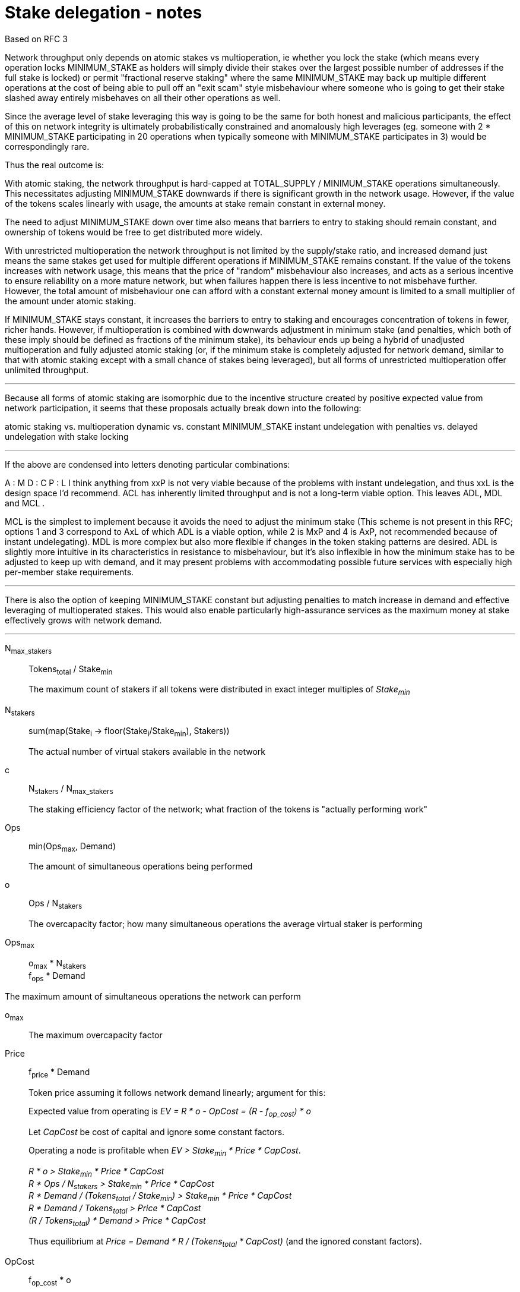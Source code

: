 = Stake delegation - notes

Based on RFC 3

Network throughput only depends on atomic stakes vs multioperation, ie whether
you lock the stake (which means every operation locks MINIMUM_STAKE as holders
will simply divide their stakes over the largest possible number of addresses if
the full stake is locked) or permit "fractional reserve staking" where the same
MINIMUM_STAKE may back up multiple different operations at the cost of being
able to pull off an "exit scam" style misbehaviour where someone who is going to
get their stake slashed away entirely misbehaves on all their other operations
as well.

Since the average level of stake leveraging this way is going to be the same for
both honest and malicious participants, the effect of this on network integrity
is ultimately probabilistically constrained and anomalously high leverages (eg.
someone with 2 * MINIMUM_STAKE participating in 20 operations when typically
someone with MINIMUM_STAKE participates in 3) would be correspondingly rare.

Thus the real outcome is:

With atomic staking, the network throughput is hard-capped at TOTAL_SUPPLY /
MINIMUM_STAKE operations simultaneously. This necessitates adjusting
MINIMUM_STAKE downwards if there is significant growth in the network usage.
However, if the value of the tokens scales linearly with usage, the amounts at
stake remain constant in external money.

The need to adjust MINIMUM_STAKE down over time also means that barriers to
entry to staking should remain constant, and ownership of tokens would be free
to get distributed more widely.

With unrestricted multioperation the network throughput is not limited by the
supply/stake ratio, and increased demand just means the same stakes get used for
multiple different operations if MINIMUM_STAKE remains constant. If the value of
the tokens increases with network usage, this means that the price of "random"
misbehaviour also increases, and acts as a serious incentive to ensure
reliability on a more mature network, but when failures happen there is less
incentive to not misbehave further. However, the total amount of misbehaviour
one can afford with a constant external money amount is limited to a small
multiplier of the amount under atomic staking.

If MINIMUM_STAKE stays constant, it increases the barriers to entry to staking
and encourages concentration of tokens in fewer, richer hands. However, if
multioperation is combined with downwards adjustment in minimum stake (and
penalties, which both of these imply should be defined as fractions of the
minimum stake), its behaviour ends up being a hybrid of unadjusted
multioperation and fully adjusted atomic staking (or, if the minimum stake is
completely adjusted for network demand, similar to that with atomic staking
except with a small chance of stakes being leveraged), but all forms of
unrestricted multioperation offer unlimited throughput.

'''

Because all forms of atomic staking are isomorphic due to the incentive
structure created by positive expected value from network participation, it
seems that these proposals actually break down into the following:

atomic staking vs. multioperation dynamic vs. constant MINIMUM_STAKE instant
undelegation with penalties vs. delayed undelegation with stake locking

'''

If the above are condensed into letters denoting particular combinations:

A : M D : C P : L I think anything from xxP is not very viable because of the
problems with instant undelegation, and thus xxL is the design space I'd
recommend. ACL has inherently limited throughput and is not a long-term viable
option. This leaves ADL, MDL and MCL .

MCL is the simplest to implement because it avoids the need to adjust the
minimum stake (This scheme is not present in this RFC; options 1 and 3
correspond to AxL of which ADL is a viable option, while 2 is MxP and 4 is AxP,
not recommended because of instant undelegating). MDL is more complex but also
more flexible if changes in the token staking patterns are desired. ADL is
slightly more intuitive in its characteristics in resistance to misbehaviour,
but it's also inflexible in how the minimum stake has to be adjusted to keep up
with demand, and it may present problems with accommodating possible future
services with especially high per-member stake requirements.

'''

There is also the option of keeping MINIMUM_STAKE constant but adjusting
penalties to match increase in demand and effective leveraging of multioperated
stakes. This would also enable particularly high-assurance services as the
maximum money at stake effectively grows with network demand.

'''

N~max_stakers~::
Tokens~total~ / Stake~min~
+
The maximum count of stakers if all tokens were distributed in exact integer
multiples of _Stake~min~_

N~stakers~::
sum(map(Stake~i~ -> floor(Stake~i~/Stake~min~), Stakers))
+
The actual number of virtual stakers available in the network

c::
N~stakers~ / N~max_stakers~
+
The staking efficiency factor of the network; what fraction of the tokens is
"actually performing work"

Ops::
min(Ops~max~, Demand)
+
The amount of simultaneous operations being performed

o::
Ops / N~stakers~
+
The overcapacity factor; how many simultaneous operations the average virtual
staker is performing

Ops~max~::
o~max~ * N~stakers~ +
f~ops~ * Demand

The maximum amount of simultaneous operations the network can perform

o~max~::
The maximum overcapacity factor

Price::
f~price~ * Demand
+
Token price assuming it follows network demand linearly; argument for this:
+
Expected value from operating is _EV = R * o - OpCost = (R - f~op_cost~) * o_
+
Let _CapCost_ be cost of capital and ignore some constant factors.
+
Operating a node is profitable when _EV > Stake~min~ * Price * CapCost_.
+
_R * o > Stake~min~ * Price * CapCost_ +
_R * Ops / N~stakers~ > Stake~min~ * Price * CapCost_ +
_R * Demand / (Tokens~total~ / Stake~min~) > Stake~min~ * Price * CapCost_ +
_R * Demand / Tokens~total~ > Price * CapCost_ +
_(R / Tokens~total~) * Demand > Price * CapCost_
+
Thus equilibrium at _Price = Demand * R / (Tokens~total~ * CapCost)_
(and the ignored constant factors).

OpCost::
f~op_cost~ * o
+
The cost of operating a node (assuming cost follows network demand linearly)

Stake~actual~::
Stake~min~ * Price
+
The actual amount of money at stake with network operations

'''

Proposal 1:

- 1:1 owner address/operator address
- atomic stake
- delayed undelegation

o~max~ = 1
Ops~max~ = N~stakers~

Because of the 1:1 nature and atomicity, stakes will be blitzpantsed. Thus there
will be _N~stakers~_ capacity in the network. This requires
_N~stakers~ = Demand_ and further _c * (Tokens~total~ / Stake~min~) = Demand_
or _Stake~min~ = c * (Tokens~total~ / Demand)_

Name _c' = c * Tokens~total~_; now _Stake~min~ = c' / Demand_

'''

Proposal 2:

- 1:1 owner/operator
- multioperation
- instant/penalized undelegation

o~max~ = unlimited
Ops~max~ = unlimited

No specific incentive to blitzpants. No specific need to adjust _Stake~min~_.

_Stake~actual~ = Stake~min~ * f~price~ * Demand_;
with _p = Stake~min~ * f~price~_: _Stake~actual~ = p * Demand_

The risk of "free" misbehavior when _D~sum~ > Stake~min~_ is mostly illusory.
The maximum penalty _S~i~_ could earn is _D~max_i~ = o~i~ * Stake~min~_.
_D~max_i~ > Stake~min~_ when _o~i~ > 1_.

_Demand = Ops_ so
_Demand = o * N~stakers~_ +
_Demand = o * c * (Tokens~total~ / Stake~min~)_.

Let constant factor _f' = c * f~price~_.

Now, _Price = o * f' * N~max_stakers~_.

Also _Stake~actual~ = Stake~min~ * f' * o * Tokens~total~ / Stake~min~_
simplifying to _o * f' * Tokens~total~_.

Let _f'' = 1 / (f' * Tokens~total~)_.

The ratio _D~max_i~ / Stake~actual~ = o~i~ * Stake~min~ / (o * Stake~min~) * f''_.

We get _(o~i~ / o) * f''_.

Thus the overleveraging of stakes only actually happens, compared to a constant
value stake, when _o~i~ > o_ which is constrained by the random distribution of
_o~i~_ around _o_. This would be expected to follow roughly a poisson
distribution and thus the probability of _o~i~ / o_ being large is quite small
with large _o_.

Further add to this that the opportunity cost for _S~i~_ is _R * o~i~_.

'''

== Delegation

=== Option 5: Multioperated delegation

==== General requirements:
1. _owner_ can only have one operator.
2. _owner_ can stake any amount of tokens between _Stake~min~_ and their stake.
3. _operator_ can only be _operating_ on behalf of one _owner_.
4. If an _owner_ tries to delegate to more than one operator, the tx must
fail.
5. If an _owner_ tries to delegate a stake to an _operator_ who already has a
stake, the tx must fail.

==== Stake multioperation
The stake multioperation feature enables performing several operations on the
same stake at the same time. As the stake is not locked for any particular
operation then it is possible for the _operator_ to participate in more than one
parallel operation using the same stake.

==== Basic structure:

* _delegating contract_
  ** _tokens[owner] -> amount_ table
  ** _staking[owner] -> delegation_id_ table
  ** _operating[operator] -> delegation_id_ table
  ** _op_agreement[delegation_id] -> agreement_ table with:
    *** _amount_ of staked tokens
    *** (if atomic alternative is desired:)
      **** _free_tokens_ unallocated to any contract
      **** _locked_tokens[contract_address] -> amount_ table of allocated tokens
    *** _state_ of the staking agreement
    *** _since_ last change
    *** _owner_ of the tokens
    *** _operator_ performing actions
    *** _magpie_ receiving rewards
    *** _authorizer_ auditing upgrades
  ** `delegate` method for delegating
  ** `undelegate` method for initiating undelegation
  ** `reclaim` method for finishing undelegation and freeing tokens
  ** `penalize` method for slashing stakes and rewarding tattletales with tokens
  ** `reward` method for paying out currency rewards
  ** (if atomic alternative is desired: `lock` method for assigning tokens to
  contracts)

* _authorization contract_
  ** _authorized[authorizer] -> [contract_address]_ table
  ** _blocked[contract] -> bool_ table of contracts `panic` has been called on
  ** `authorize` method for adding a contract to the caller's authorization list
  ** `panic` method for aborting all operations on a specific contract and
  revoking authorizations

* _functionality contracts_ provide network functions, and may call methods of
the _delegating contract_ for rewards and punishments (if atomicity is desired,
these contracts can also call `lock` with the proper authorization)

==== Functionality

===== Delegating a stake:

1. The _owner_ chooses the _staked amount_, and the _operator_, _magpie_ and
_upgrade authorizer_ addresses and creates a _delegation order_ containing this
information

2. Both the _owner_ and _operator_ sign the _delegation order_

3. The _delegation order_ is published on-chain

4. The contract receives the _delegation order_ and verifies the following (if
any condition is unfulfilled, processing aborts):
  * `staking[owner] == nil`
  * `operating[operator] == nil`
  * `tokens[owner] >= staked_amount >= minimum_stake`

5. If all conditions are satisfied the contract processes the _delegation order_
and sets the following:

  * `staking_time := current_time`
  * `delegation_id := hash(owner, operator)`
  * `tokens[owner] -= staked_amount`
  * `staking[owner] := delegation_id`
  * `operating[operator] := delegation_id`
  *  {blank}
+
....
op_agreement[delegation_id] := {
  amount = staked_amount,
  state = Active,
  since = staking_time,
  owner = owner,
  operator = operator,
  magpie = magpie,
  authorizer = upgrade_authorizer
}
....

6. The _operator_ can now use this stake for operating

(A _n-to-n_ variant can be designed where owners and operators are not tied to a
single delegation, but an owner can delegate to unlimited operators, an operator
can operate for unlimited owners, and each _owner, operator_ pair can have
unlimited delegation agreements between each other.

This would be done by eliminating the `staking[owner]` and `operating[operator]`
tables, and by setting `delegation_id := hash(owner, operator, staking_time)`.
With this change, the only limit is that the owner and operator can only
establish a single delegation agreement in a single block.)

===== Undelegating a stake:

1. The _owner_ or _operator_ chooses to unstake, and creates a
_undelegation order_ containing the _delegation ID_

2. Either the _owner_ or _operator_ signs the _undelegation order_ and publishes
it on-chain

3. The contract receives the _undelegation order_ and verifies the following
(`d_agreement := op_agreements[delegation_id]`):

  * `d_agreement != nil`
  * The _undelegation order_ is signed by either `d_agreement.owner` or
  `d_agreement.operator`

4. If the conditions are satisfied, the contract processes the
_undelegation order_ and sets the following:

  * `unstaking_time := current_time`

  * `d_agreement.state := Unstaking`

  * `d_agreement.since := unstaking_time`

5. The _operator_ can not enter new operations until the undelegated stake is
reclaimed

===== Claiming undelegated stake

1. After _T~unstake~_ has passed since the _undelegation order_ has been
processed, the _owner_ or _operator_ creates, signs and publishes a
_stake reclaiming order_ containing the _delegation ID_

2. The contract receives the _stake reclaiming order_ and verifies the
following (`d_agreement := op_agreements[delegation_id]`):

  * `d_agreement != nil`
  * The _stake reclaiming order_ is signed by either `d_agreement.owner` or
  `d_agreement.operator`
  * `d_agreement.state == Unstaking`
  * `d_agreement.since + unstake_delay =< current_time`

3. The contract processes the _stake reclaiming order_ and sets the following:

  * `tokens_unlocked := d_agreement.amount - new_penalties` (`new_penalties`
  applies if eg. an operation is still underway and it has been decided to set
  penalties for reclaiming stakes in such a situation)
  * `staking[owner] := nil`
  * `operating[operator] := nil`
  * `op_agreements[delegation_id] := nil`
  * `tokens[owner] += tokens_unlocked`

4. The _operator_ is now free to start operating for a new _owner_

(In the _n-to-n_ variant the `staking[owner]` and `operating[operator]` tables
are absent)

===== Operating on a stake

1. When the _operator_ tries to join an operation (eg. present a ticket for beacon
group selection) they should create a _operation initialization order_ including
the _delegation ID_ and the _contract address_, signed by the _operator_.

2. The _operation initialization order_ is published along with any other data
required to join the operation, after which the following should be checked
(`d_agreement := op_agreements[delegation_id]`:

  * `d_agreement != nil`
  * `d_agreement.state == Active`
  * If there is a requirement that the operator be staked before _deadline_, then
`d_agreement.since =< deadline`
  * The request is signed by `d_agreement.operator`
  * `d_agreement.amount >= minimum_stake`
  * The current contract has been authorized by `d_agreement.authorizer`
  * The current contract has not been blocked with the panic button:
`blocked[contract_address] == nil`

3. If the checks pass, the operator may join the operations.

===== Rewards

1. If the operator is awarded a _reward_ of currency, the reward should be paid
to `d_agreement.magpie`

===== Penalties

1. If the operator is to be punished by stake slashing, the
_penalizing contract_ should call the _delegation contract_ with the _penalty_.
The _penalty_ should contain the following:

  * The _penalty amount_
  * The _delegation ID_ to be slashed
  * Optionally the _tattletale reward amount_ and the _tattletale delegation ID_

2. The _delegation contract_ should then check the following
(`d_agreement := op_agreements[delegation_id]`):

  * The _penalizing contract_ is authorized by `d_agreement.authorizer` and has
not been blocked with the panic button
  * `penalty_amount =< minimum_stake`

3. If the penalty is valid, the _delegation contract_ will then perform the
following:

  * `actual_penalty := min(penalty_amount, d_agreement.amount)`
  * If there is a tattletale reward:
    ** `actual_tattletale_reward := min(tattletale_reward_amount, actual_penalty)`
    ** `tattletale_magpie := op_agreements[tattletale_id].magpie`
    ** `tokens[tattletale_magpie] += actual_tattletale_reward`
  * `d_agreement.amount -= actual_penalty`
  * If `d_agreement.amount < minimum_stake`, then the operator is blocked from
joining any new operations and the tokens are automatically unstaked:
    ** `d_agreement.state := Unstaking`
    ** `d_agreement.since := current_time`

The _actual penalty_ is set to be at most the amount of tokens remaining in the
stake, and the _actual tattletale reward_ is set to be at most the
_actual penalty_ to ensure no new tokens can be created by exploiting
overstaking. However, this means that it becomes possible to deny the tattletale
a reward by processing other penalties (where the misbehaving party also
controls the tattletale, to reduce their losses) first so that there is no stake
remaining when the real tattletale's turn comes. The only way to avoid this is
by stake atomicity so each operation is backed by hard tokens.

===== Upgrading a contract

1. The _upgrade authorizer_ audits and authorizes the new contract

2.  The _upgrade authorization contract_ checks that the _contract address_ is
present on the canonical version list, and adds it to the authorizer's list of
authorized contracts: `upgrade_authorizer.contracts += contract_address`

The rationale for this is that the authorizations can be outsourced to a third
party, and thus it is useful to have the authorizations stored separately to
reduce costs compared to including them in each delegation contract.

If the new contract is found compromised, the recourse is for the _owner_ or
_operator_ to unstake or for the _panic button_ to be used to halt all
operations on the compromised contract. Once authorized, a contract is
technically capable of completely burning or transfering any staked tokens, even
if unstaking has been ordered. If this were not the case it would be possible to
avoid legitimate penalties.

Stake atomicity could be used to reduce exposure to compromised contracts, by
limiting the amount subject to the contract. Stake atomicity can be combined
with contract-specific stakes while keeping global minimum stake constant, so
that network throughput can be improved by upgrading contracts to new versions
with lower stakes required to participate.
